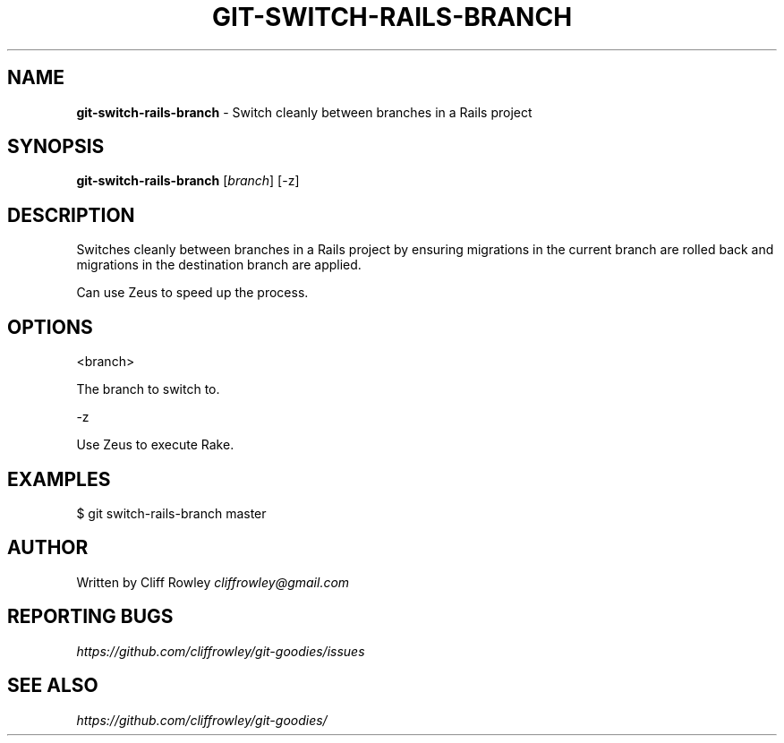.\" generated with Ronn/v0.7.3
.\" http://github.com/rtomayko/ronn/tree/0.7.3
.
.TH "GIT\-SWITCH\-RAILS\-BRANCH" "1" "June 2013" "" "Git Goodies"
.
.SH "NAME"
\fBgit\-switch\-rails\-branch\fR \- Switch cleanly between branches in a Rails project
.
.SH "SYNOPSIS"
\fBgit\-switch\-rails\-branch\fR [\fIbranch\fR] [\-z]
.
.SH "DESCRIPTION"
Switches cleanly between branches in a Rails project by ensuring migrations in the current branch are rolled back and migrations in the destination branch are applied\.
.
.P
Can use Zeus to speed up the process\.
.
.SH "OPTIONS"
.
.nf

<branch>

The branch to switch to\.

\-z

Use Zeus to execute Rake\.
.
.fi
.
.SH "EXAMPLES"
$ git switch\-rails\-branch master
.
.SH "AUTHOR"
Written by Cliff Rowley \fIcliffrowley@gmail\.com\fR
.
.SH "REPORTING BUGS"
\fIhttps://github\.com/cliffrowley/git\-goodies/issues\fR
.
.SH "SEE ALSO"
\fIhttps://github\.com/cliffrowley/git\-goodies/\fR
